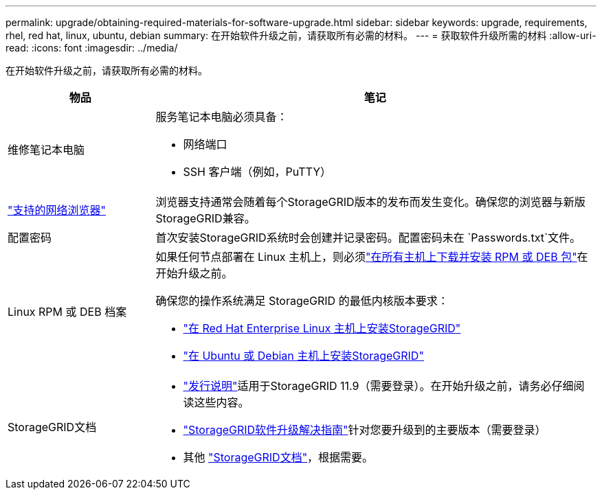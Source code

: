 ---
permalink: upgrade/obtaining-required-materials-for-software-upgrade.html 
sidebar: sidebar 
keywords: upgrade, requirements, rhel, red hat, linux, ubuntu, debian 
summary: 在开始软件升级之前，请获取所有必需的材料。 
---
= 获取软件升级所需的材料
:allow-uri-read: 
:icons: font
:imagesdir: ../media/


[role="lead"]
在开始软件升级之前，请获取所有必需的材料。

[cols="1a,3a"]
|===
| 物品 | 笔记 


 a| 
维修笔记本电脑
 a| 
服务笔记本电脑必须具备：

* 网络端口
* SSH 客户端（例如，PuTTY）




 a| 
link:../admin/web-browser-requirements.html["支持的网络浏览器"]
 a| 
浏览器支持通常会随着每个StorageGRID版本的发布而发生变化。确保您的浏览器与新版StorageGRID兼容。



 a| 
配置密码
 a| 
首次安装StorageGRID系统时会创建并记录密码。配置密码未在 `Passwords.txt`文件。



 a| 
Linux RPM 或 DEB 档案
 a| 
如果任何节点部署在 Linux 主机上，则必须link:linux-installing-rpm-or-deb-package-on-all-hosts.html["在所有主机上下载并安装 RPM 或 DEB 包"]在开始升级之前。

确保您的操作系统满足 StorageGRID 的最低内核版本要求：

* link:../rhel/installing-linux.html["在 Red Hat Enterprise Linux 主机上安装StorageGRID"]
* link:../ubuntu/installing-linux.html["在 Ubuntu 或 Debian 主机上安装StorageGRID"]




 a| 
StorageGRID文档
 a| 
* link:../release-notes/index.html["发行说明"]适用于StorageGRID 11.9（需要登录）。在开始升级之前，请务必仔细阅读这些内容。
* https://kb.netapp.com/hybrid/StorageGRID/Maintenance/StorageGRID_11.9_software_upgrade_resolution_guide["StorageGRID软件升级解决指南"^]针对您要升级到的主要版本（需要登录）
* 其他 https://docs.netapp.com/us-en/storagegrid-family/index.html["StorageGRID文档"^]，根据需要。


|===